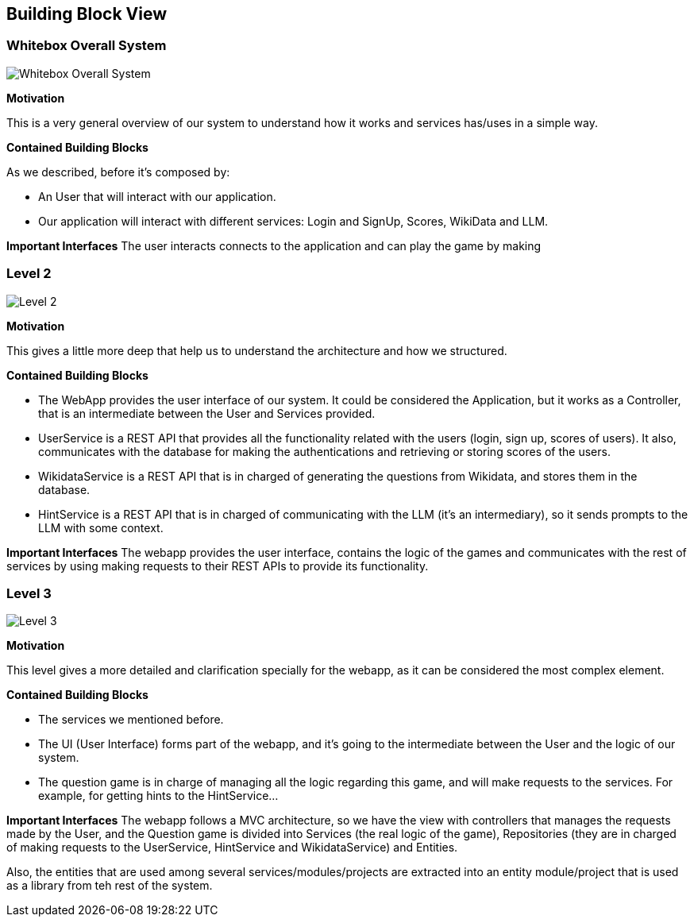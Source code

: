 ifndef::imagesdir[:imagesdir: ../images]

[[section-building-block-view]]


== Building Block View

=== Whitebox Overall System
image::03-business_context_v2.png["Whitebox Overall System"]

**Motivation**

This is a very general overview of our system to understand how it works and services has/uses in a simple way.

**Contained Building Blocks**

As we described, before it's composed by:

* An User that will interact with our application.

* Our application will interact with different services: Login and SignUp, Scores, WikiData and LLM.

**Important Interfaces**
The user interacts connects to the application and can play the game by making

=== Level 2
image::03_technical_context_v4.png["Level 2"]

**Motivation**

This gives a little more deep that help us to understand the architecture and how we structured.

**Contained Building Blocks**

* The WebApp provides the user interface of our system. It could be considered the Application, but it works as a Controller,
that is an intermediate between the User and Services provided.

* UserService is a REST API that provides all the functionality related with the users (login, sign up, scores of users).
It also, communicates with the database for making the authentications and retrieving or storing scores of the users.

* WikidataService is a REST API that is in charged of generating the questions from Wikidata, and stores them in the database.

* HintService is a REST API that is in charged of communicating with the LLM (it's an intermediary), so it sends prompts to the LLM with some context.

**Important Interfaces**
The webapp provides the user interface, contains the logic of the games and communicates with the rest of services by using making requests to their REST APIs to provide its functionality.

=== Level 3

image::5_level_3.png["Level 3"]

**Motivation**

This level gives a more detailed and clarification specially for the webapp, as it can be considered the most complex element.

**Contained Building Blocks**

* The services we mentioned before.
* The UI (User Interface) forms part of the webapp, and it's going to the intermediate between the User and the logic of our system.
* The question game is in charge of managing all the logic regarding this game, and will make requests to the services. For example,
for getting hints to the HintService...

**Important Interfaces**
The webapp follows a MVC architecture, so we have the view with controllers that manages the requests made by the User, and the Question game
is divided into Services (the real logic of the game), Repositories (they are in charged of making requests to the UserService, HintService and WikidataService) and Entities.

Also, the entities that are used among several services/modules/projects are extracted into an entity module/project that is used as a library from teh rest of the system.